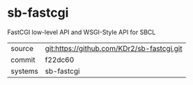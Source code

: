 * sb-fastcgi

FastCGI low-level API and WSGI-Style API for SBCL

|---------+-------------------------------------------|
| source  | git:https://github.com/KDr2/sb-fastcgi.git   |
| commit  | f22dc60  |
| systems | sb-fastcgi |
|---------+-------------------------------------------|

